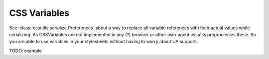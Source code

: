 ========================
CSS Variables
========================

See :class:`cssutils.serialize.Preferences` about a way to replace all variable references with their actual values while serializing. As CSSVariables are not implemented in any (?) browser or other user agent cssutils preprocesses these. So you are able to use variables in your stylesheets without having to worry about UA support.

TODO: example
